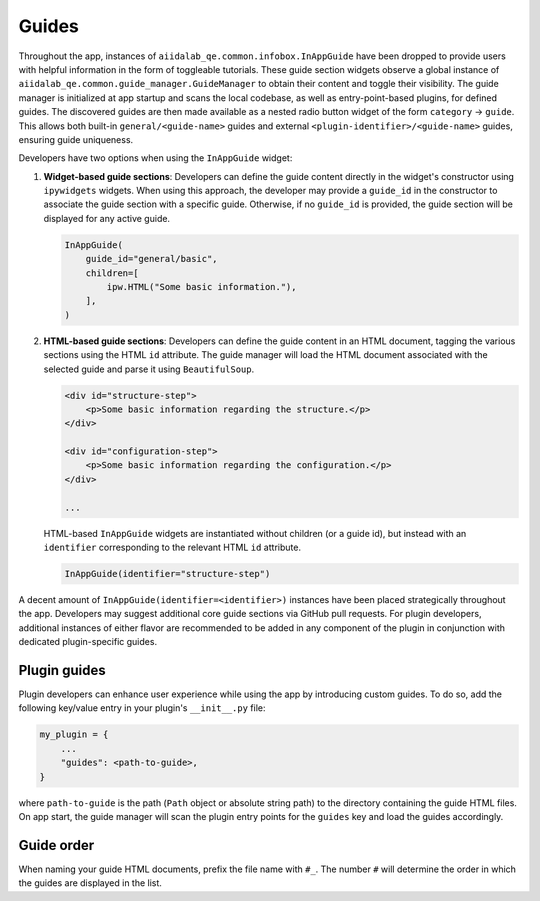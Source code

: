 .. _develop:guides:

******
Guides
******

Throughout the app, instances of ``aiidalab_qe.common.infobox.InAppGuide`` have been dropped to provide users with helpful information in the form of toggleable tutorials.
These guide section widgets observe a global instance of ``aiidalab_qe.common.guide_manager.GuideManager`` to obtain their content and toggle their visibility.
The guide manager is initialized at app startup and scans the local codebase, as well as entry-point-based plugins, for defined guides.
The discovered guides are then made available as a nested radio button widget of the form ``category`` -> ``guide``.
This allows both built-in ``general/<guide-name>`` guides and external ``<plugin-identifier>/<guide-name>`` guides, ensuring guide uniqueness.

Developers have two options when using the ``InAppGuide`` widget:

#. **Widget-based guide sections**: Developers can define the guide content directly in the widget's constructor using ``ipywidgets`` widgets.
   When using this approach, the developer may provide a ``guide_id`` in the constructor to associate the guide section with a specific guide.
   Otherwise, if no ``guide_id`` is provided, the guide section will be displayed for any active guide.

   .. code:: python

       InAppGuide(
           guide_id="general/basic",
           children=[
               ipw.HTML("Some basic information."),
           ],
       )

#. **HTML-based guide sections**: Developers can define the guide content in an HTML document, tagging the various sections using the HTML ``id`` attribute.
   The guide manager will load the HTML document associated with the selected guide and parse it using ``BeautifulSoup``.

   .. code:: html

       <div id="structure-step">
           <p>Some basic information regarding the structure.</p>
       </div>

       <div id="configuration-step">
           <p>Some basic information regarding the configuration.</p>
       </div>

       ...

   HTML-based ``InAppGuide`` widgets are instantiated without children (or a guide id), but instead with an ``identifier`` corresponding to the relevant HTML ``id`` attribute.

   .. code:: python

       InAppGuide(identifier="structure-step")

A decent amount of ``InAppGuide(identifier=<identifier>)`` instances have been placed strategically throughout the app.
Developers may suggest additional core guide sections via GitHub pull requests.
For plugin developers, additional instances of either flavor are recommended to be added in any component of the plugin in conjunction with dedicated plugin-specific guides.

Plugin guides
-------------

Plugin developers can enhance user experience while using the app by introducing custom guides.
To do so, add the following key/value entry in your plugin's ``__init__.py`` file:

.. code:: python

    my_plugin = {
        ...
        "guides": <path-to-guide>,
    }

where ``path-to-guide`` is the path (``Path`` object or absolute string path) to the directory containing the guide HTML files.
On app start, the guide manager will scan the plugin entry points for the ``guides`` key and load the guides accordingly.

Guide order
-----------

When naming your guide HTML documents, prefix the file name with ``#_``. The number ``#`` will determine the order in which the guides are displayed in the list.
